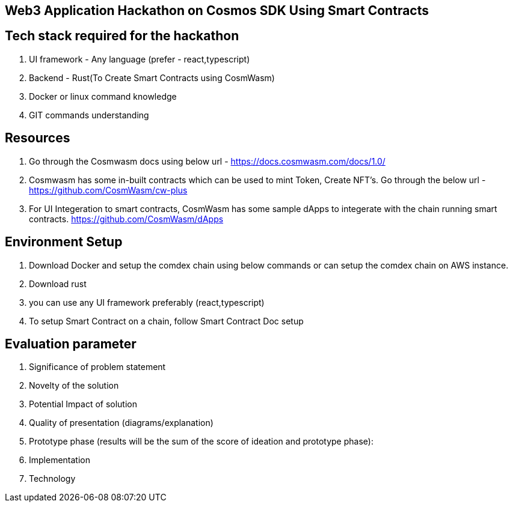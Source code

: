 ==  Web3 Application Hackathon on Cosmos SDK Using Smart Contracts

== Tech stack required for the hackathon

.   UI framework - Any language  (prefer - react,typescript)
.   Backend  - Rust(To Create Smart Contracts using CosmWasm)
.   Docker or linux command knowledge
.   GIT commands understanding

== Resources

. Go through the Cosmwasm docs using below url -
https://docs.cosmwasm.com/docs/1.0/
. Cosmwasm has some in-built contracts which can be used to
mint Token, Create NFT's. Go through the below url -
https://github.com/CosmWasm/cw-plus

.   For UI Integeration to smart contracts, CosmWasm has some sample dApps
to integerate with the chain running smart contracts.
https://github.com/CosmWasm/dApps

== Environment Setup

.   Download Docker and setup the comdex chain using below commands
    or can setup the comdex chain on AWS instance.

.   Download rust

.   you can use any UI framework preferably (react,typescript)

. To setup Smart Contract on a chain, follow Smart Contract Doc setup

== Evaluation parameter

.   Significance of problem statement
.   Novelty of the solution
.   Potential Impact of solution
.   Quality of presentation (diagrams/explanation)
.   Prototype phase (results will be the sum of the score of ideation and prototype phase):
.   Implementation
.   Technology
